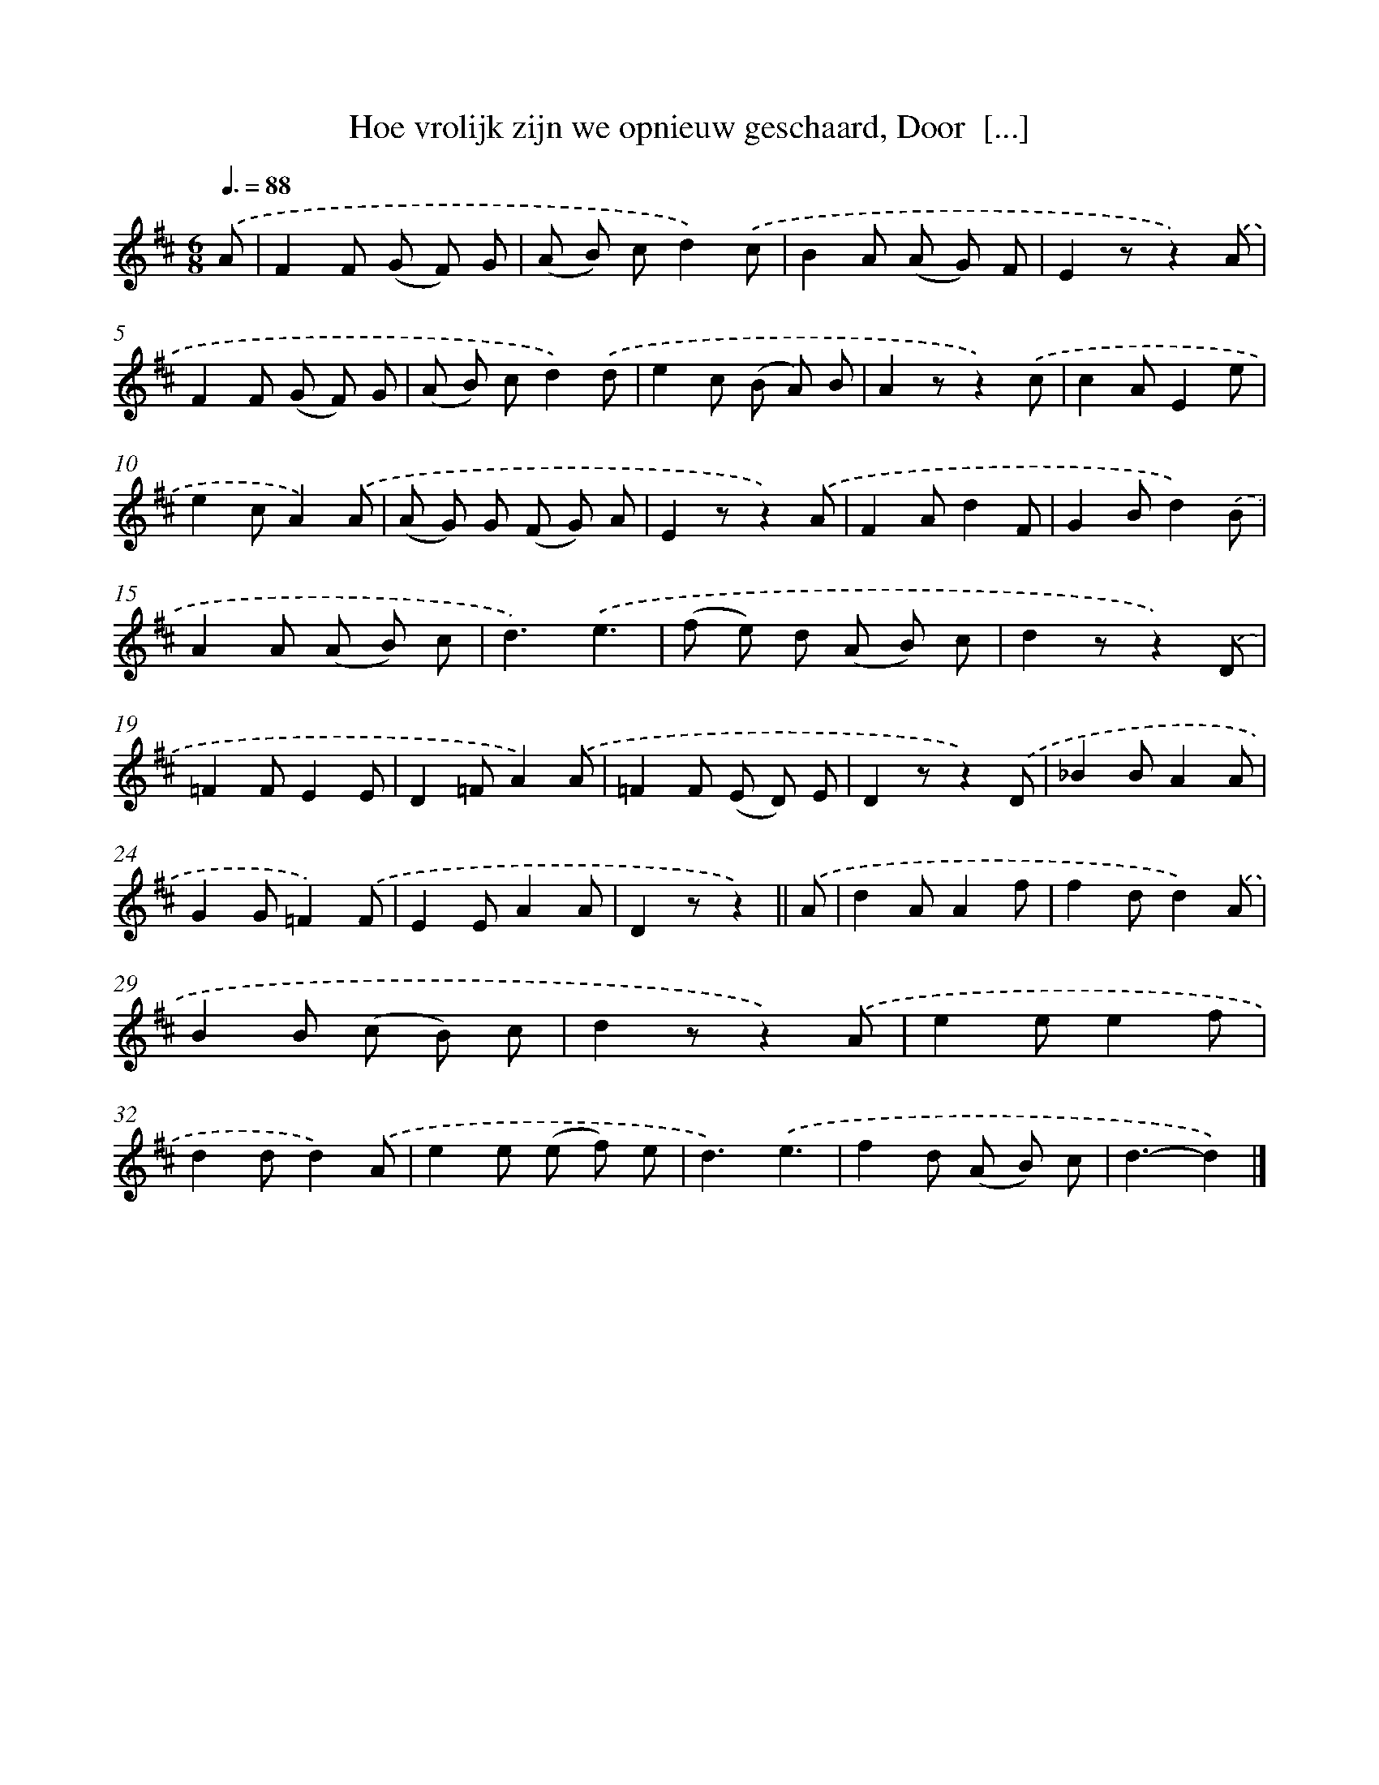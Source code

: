 X: 5802
T: Hoe vrolijk zijn we opnieuw geschaard, Door  [...]
%%abc-version 2.0
%%abcx-abcm2ps-target-version 5.9.1 (29 Sep 2008)
%%abc-creator hum2abc beta
%%abcx-conversion-date 2018/11/01 14:36:22
%%humdrum-veritas 2599518179
%%humdrum-veritas-data 3360079237
%%continueall 1
%%barnumbers 0
L: 1/8
M: 6/8
Q: 3/8=88
K: D clef=treble
.('A [I:setbarnb 1]|
F2F (G F) G |
(A B) cd2).('c |
B2A (A G) F |
E2zz2).('A |
F2F (G F) G |
(A B) cd2).('d |
e2c (B A) B |
A2zz2).('c |
c2AE2e |
e2cA2).('A |
(A G) G (F G) A |
E2zz2).('A |
F2Ad2F |
G2Bd2).('B |
A2A (A B) c |
d3).('e3 |
(f e) d (A B) c |
d2zz2).('D |
=F2FE2E |
D2=FA2).('A |
=F2F (E D) E |
D2zz2).('D |
_B2BA2A |
G2G=F2).('F |
E2EA2A |
D2zz2) ||
.('A [I:setbarnb 27]|
d2AA2f |
f2dd2).('A |
B2B (c B) c |
d2zz2).('A |
e2ee2f |
d2dd2).('A |
e2e (e f) e |
d3).('e3 |
f2d (A B) c |
d3-d2) |]
